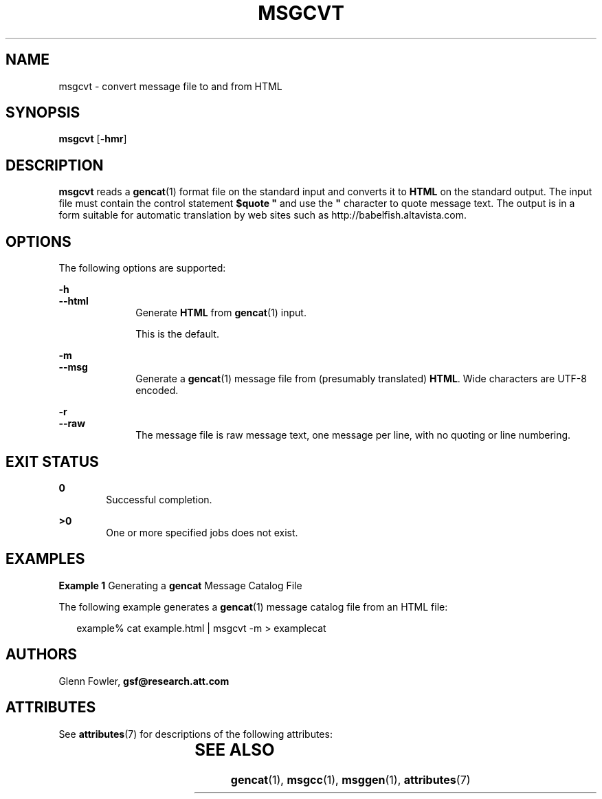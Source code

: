 '\" te
.\" Copyright (c) 2000-2007 AT&T Knowledge Ventures
.\" To view license terms, see http://www.opensource.org/licenses/cpl1.0.txt
.\" Portions Copyright (c) 2007, Sun Microsystems, Inc.
.TH MSGCVT 1 "Oct 9, 2007"
.SH NAME
msgcvt \- convert message file to and from HTML
.SH SYNOPSIS
.LP
.nf
\fBmsgcvt\fR [\fB-hmr\fR]
.fi

.SH DESCRIPTION
.sp
.LP
\fBmsgcvt\fR reads a \fBgencat\fR(1) format file on the standard input and
converts it to \fBHTML\fR on the standard output. The input file must contain
the control statement \fB$quote "\fR and use the \fB"\fR character to quote
message text. The output is in a form suitable for automatic translation by web
sites such as http://babelfish.altavista.com\&.
.SH OPTIONS
.sp
.LP
The following options are supported:
.sp
.ne 2
.na
\fB\fB-h\fR\fR
.ad
.br
.na
\fB\fB--html\fR\fR
.ad
.RS 10n
Generate \fBHTML\fR from \fBgencat\fR(1) input.
.sp
This is the default.
.RE

.sp
.ne 2
.na
\fB\fB-m\fR\fR
.ad
.br
.na
\fB\fB--msg\fR\fR
.ad
.RS 10n
Generate a \fBgencat\fR(1) message file from (presumably translated)
\fBHTML\fR. Wide characters are UTF-8 encoded.
.RE

.sp
.ne 2
.na
\fB\fB-r\fR\fR
.ad
.br
.na
\fB\fB--raw\fR\fR
.ad
.RS 10n
The message file is raw message text, one message per line, with no quoting or
line numbering.
.RE

.SH EXIT STATUS
.sp
.ne 2
.na
\fB\fB0\fR\fR
.ad
.RS 6n
Successful completion.
.RE

.sp
.ne 2
.na
\fB\fB>0\fR\fR
.ad
.RS 6n
One or more specified jobs does not exist.
.RE

.SH EXAMPLES
.LP
\fBExample 1 \fRGenerating a \fBgencat\fR Message Catalog File
.sp
.LP
The following example generates a \fBgencat\fR(1) message catalog file from an
HTML file:

.sp
.in +2
.nf
example% cat example.html | msgcvt -m > examplecat
.fi
.in -2
.sp

.SH AUTHORS
.sp
.LP
Glenn Fowler, \fBgsf@research.att.com\fR
.SH ATTRIBUTES
.sp
.LP
See \fBattributes\fR(7) for descriptions of the following attributes:
.sp

.sp
.TS
box;
c | c
l | l .
ATTRIBUTE TYPE	ATTRIBUTE VALUE
_
Interface Stability	Volatile
.TE

.SH SEE ALSO
.sp
.LP
.BR gencat (1),
.BR msgcc (1),
.BR msggen (1),
.BR attributes (7)
